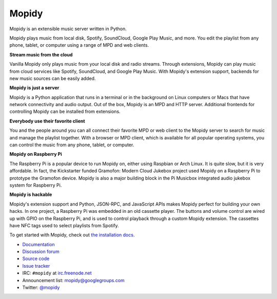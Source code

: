******
Mopidy
******

Mopidy is an extensible music server written in Python.

Mopidy plays music from local disk, Spotify, SoundCloud, Google Play Music, and
more. You edit the playlist from any phone, tablet, or computer using a range
of MPD and web clients.

**Stream music from the cloud**

Vanilla Mopidy only plays music from your local disk and radio streams.
Through extensions, Mopidy can play music from cloud services like Spotify,
SoundCloud, and Google Play Music. With Mopidy's extension support, backends
for new music sources can be easily added.

**Mopidy is just a server**

Mopidy is a Python application that runs in a terminal or in the background on
Linux computers or Macs that have network connectivity and audio output. Out of
the box, Mopidy is an MPD and HTTP server. Additional frontends for controlling
Mopidy can be installed from extensions.

**Everybody use their favorite client**

You and the people around you can all connect their favorite MPD or web client
to the Mopidy server to search for music and manage the playlist together. With
a browser or MPD client, which is available for all popular operating systems,
you can control the music from any phone, tablet, or computer.

**Mopidy on Raspberry Pi**

The Raspberry Pi is a popular device to run Mopidy on, either using Raspbian or
Arch Linux. It is quite slow, but it is very affordable. In fact, the
Kickstarter funded Gramofon: Modern Cloud Jukebox project used Mopidy on a
Raspberry Pi to prototype the Gramofon device. Mopidy is also a major building
block in the Pi Musicbox integrated audio jukebox system for Raspberry Pi.

**Mopidy is hackable**

Mopidy's extension support and Python, JSON-RPC, and JavaScript APIs makes
Mopidy perfect for building your own hacks. In one project, a Raspberry Pi was
embedded in an old cassette player. The buttons and volume control are wired up
with GPIO on the Raspberry Pi, and is used to control playback through a custom
Mopidy extension. The cassettes have NFC tags used to select playlists from
Spotify.

To get started with Mopidy, check out
`the installation docs <http://docs.mopidy.com/en/latest/installation/>`_.

- `Documentation <https://docs.mopidy.com/>`_
- `Discussion forum <https://discuss.mopidy.com/>`_
- `Source code <https://github.com/mopidy/mopidy>`_
- `Issue tracker <https://github.com/mopidy/mopidy/issues>`_
- IRC: ``#mopidy`` at `irc.freenode.net <http://freenode.net/>`_
- Announcement list: `mopidy@googlegroups.com <https://groups.google.com/forum/?fromgroups=#!forum/mopidy>`_
- Twitter: `@mopidy <https://twitter.com/mopidy/>`_

.. image:: https://img.shields.io/pypi/v/Mopidy.svg?style=flat
    :target: https://pypi.python.org/pypi/Mopidy/
    :alt: Latest PyPI version

.. image:: https://img.shields.io/travis/mopidy/mopidy/develop.svg?style=flat
    :target: https://travis-ci.org/mopidy/mopidy
    :alt: Travis CI build status

.. image:: https://img.shields.io/coveralls/mopidy/mopidy/develop.svg?style=flat
   :target: https://coveralls.io/r/mopidy/mopidy?branch=develop
   :alt: Test coverage


